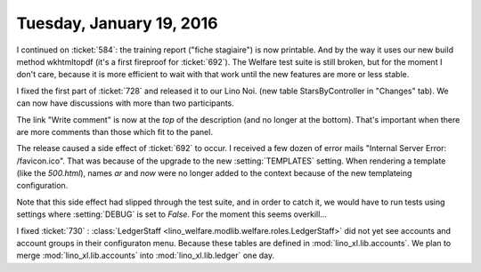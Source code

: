 =========================
Tuesday, January 19, 2016
=========================

I continued on :ticket:`584`: the training report ("fiche stagiaire")
is now printable. And by the way it uses our new build method
wkhtmltopdf (it's a first fireproof for :ticket:`692`).  The Welfare
test suite is still broken, but for the moment I don't care, because
it is more efficient to wait with that work until the new features are
more or less stable.


I fixed the first part of :ticket:`728` and released it to our Lino
Noi.  (new table StarsByController in "Changes" tab). We can now have
discussions with more than two participants.

The link "Write comment" is now at the *top* of the description (and
no longer at the bottom). That's important when there are more
comments than those which fit to the panel.

The release caused a side effect of :ticket:`692` to occur.  I
received a few dozen of error mails "Internal Server Error:
/favicon.ico".  That was because of the upgrade to the new
:setting:`TEMPLATES` setting.  When rendering a template (like the
`500.html`), names `ar` and `now` were no longer added to the context
because of the new templateing configuration.

Note that this side effect had slipped through the test suite, and in
order to catch it, we would have to run tests using settings where
:setting:`DEBUG` is set to `False`. For the moment this seems
overkill...

I fixed :ticket:`730` : :class:`LedgerStaff
<lino_welfare.modlib.welfare.roles.LedgerStaff>` did not yet see
accounts and account groups in their configuraton menu.  Because these
tables are defined in :mod:`lino_xl.lib.accounts`.  We plan to merge
:mod:`lino_xl.lib.accounts` into :mod:`lino_xl.lib.ledger` one
day.

